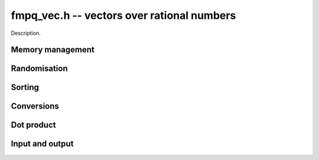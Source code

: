 .. _fmpq-vec:

**fmpq_vec.h** -- vectors over rational numbers
===============================================================================

Description.


Memory management
--------------------------------------------------------------------------------


.. function:: fmpq * _fmpq_vec_init(slong n)

    Initialises a vector of ``fmpq`` values of length `n` and sets
    all values to 0. This is equivalent to generating a ``fmpz`` vector
    of length `2n` with ``_fmpz_vec_init`` and setting all denominators
    to 1.

.. function:: void _fmpq_vec_clear(fmpq * vec, slong n)

    Frees an ``fmpq`` vector.



Randomisation
--------------------------------------------------------------------------------


.. function:: void _fmpq_vec_randtest(fmpq * f, flint_rand_t state, slong len, flint_bitcnt_t bits)

    Sets the entries of a vector of the given length to random rationals with 
    numerator and denominator having up to the given number of bits per entry.

.. function:: void _fmpq_vec_randtest_uniq_sorted(fmpq * vec, flint_rand_t state, slong len, flint_bitcnt_t bits)

    Sets the entries of a vector of the given length to random distinct
    rationals with numerator and denominator having up to the given number
    of bits per entry. The entries in the vector are sorted.


Sorting
--------------------------------------------------------------------------------


.. function:: void _fmpq_vec_sort(fmpq * vec, slong len)

    Sorts the entries of ``(vec, len)``.


Conversions
--------------------------------------------------------------------------------


.. function:: void _fmpq_vec_set_fmpz_vec(fmpq * res, const fmpz * vec, slong len)

    Sets ``(res, len)`` to ``(vec, len)``.

.. function:: void _fmpq_vec_get_fmpz_vec_fmpz(fmpz* num, fmpz_t den, const fmpq * a, slong len)

    Find a common denominator ``den`` of the entries of ``a`` and set ``(num, len)`` to the corresponding numerators.


Dot product
--------------------------------------------------------------------------------


.. function:: void _fmpq_vec_dot(fmpq_t res, const fmpq * vec1, const fmpq * vec2, slong len)

    Sets ``res`` to the dot product of the vectors ``(vec1, len)`` and 
    ``(vec2, len)``.


Input and output
--------------------------------------------------------------------------------


.. function:: int _fmpq_vec_fprint(FILE * file, const fmpq * vec, slong len)

    Prints the vector of given length to the stream ``file``. The
    format is the length followed by two spaces, then a space separated
    list of coefficients. If the length is zero, only `0` is printed.

    In case of success, returns a positive value. In case of failure,
    returns a non-positive value.

.. function:: int _fmpq_vec_print(const fmpq * vec, slong len)

    Prints the vector of given length to ``stdout``.

    For further details, see :func:`_fmpq_vec_fprint()`.

